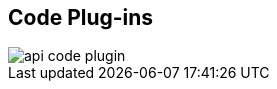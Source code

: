 :scrollbar:
:data-uri:
:noaudio:

== Code Plug-ins

image::images/api_code_plugin.png[]


ifdef::showscript[]

Transcript:

Plug-ins are deployed within your API code to insert a traffic filter on all calls, as shown in the diagram.



endif::showscript[]
